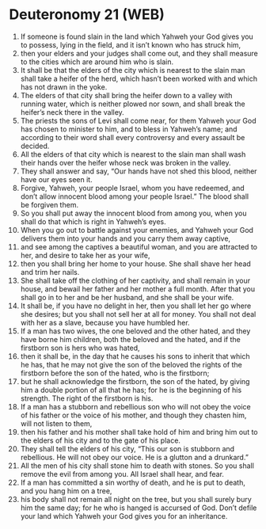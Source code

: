 * Deuteronomy 21 (WEB)
:PROPERTIES:
:ID: WEB/05-DEU21
:END:

1. If someone is found slain in the land which Yahweh your God gives you to possess, lying in the field, and it isn’t known who has struck him,
2. then your elders and your judges shall come out, and they shall measure to the cities which are around him who is slain.
3. It shall be that the elders of the city which is nearest to the slain man shall take a heifer of the herd, which hasn’t been worked with and which has not drawn in the yoke.
4. The elders of that city shall bring the heifer down to a valley with running water, which is neither plowed nor sown, and shall break the heifer’s neck there in the valley.
5. The priests the sons of Levi shall come near, for them Yahweh your God has chosen to minister to him, and to bless in Yahweh’s name; and according to their word shall every controversy and every assault be decided.
6. All the elders of that city which is nearest to the slain man shall wash their hands over the heifer whose neck was broken in the valley.
7. They shall answer and say, “Our hands have not shed this blood, neither have our eyes seen it.
8. Forgive, Yahweh, your people Israel, whom you have redeemed, and don’t allow innocent blood among your people Israel.” The blood shall be forgiven them.
9. So you shall put away the innocent blood from among you, when you shall do that which is right in Yahweh’s eyes.
10. When you go out to battle against your enemies, and Yahweh your God delivers them into your hands and you carry them away captive,
11. and see among the captives a beautiful woman, and you are attracted to her, and desire to take her as your wife,
12. then you shall bring her home to your house. She shall shave her head and trim her nails.
13. She shall take off the clothing of her captivity, and shall remain in your house, and bewail her father and her mother a full month. After that you shall go in to her and be her husband, and she shall be your wife.
14. It shall be, if you have no delight in her, then you shall let her go where she desires; but you shall not sell her at all for money. You shall not deal with her as a slave, because you have humbled her.
15. If a man has two wives, the one beloved and the other hated, and they have borne him children, both the beloved and the hated, and if the firstborn son is hers who was hated,
16. then it shall be, in the day that he causes his sons to inherit that which he has, that he may not give the son of the beloved the rights of the firstborn before the son of the hated, who is the firstborn;
17. but he shall acknowledge the firstborn, the son of the hated, by giving him a double portion of all that he has; for he is the beginning of his strength. The right of the firstborn is his.
18. If a man has a stubborn and rebellious son who will not obey the voice of his father or the voice of his mother, and though they chasten him, will not listen to them,
19. then his father and his mother shall take hold of him and bring him out to the elders of his city and to the gate of his place.
20. They shall tell the elders of his city, “This our son is stubborn and rebellious. He will not obey our voice. He is a glutton and a drunkard.”
21. All the men of his city shall stone him to death with stones. So you shall remove the evil from among you. All Israel shall hear, and fear.
22. If a man has committed a sin worthy of death, and he is put to death, and you hang him on a tree,
23. his body shall not remain all night on the tree, but you shall surely bury him the same day; for he who is hanged is accursed of God. Don’t defile your land which Yahweh your God gives you for an inheritance.
